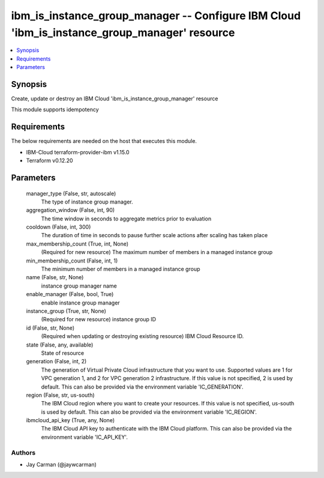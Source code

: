 
ibm_is_instance_group_manager -- Configure IBM Cloud 'ibm_is_instance_group_manager' resource
=============================================================================================

.. contents::
   :local:
   :depth: 1


Synopsis
--------

Create, update or destroy an IBM Cloud 'ibm_is_instance_group_manager' resource

This module supports idempotency



Requirements
------------
The below requirements are needed on the host that executes this module.

- IBM-Cloud terraform-provider-ibm v1.15.0
- Terraform v0.12.20



Parameters
----------

  manager_type (False, str, autoscale)
    The type of instance group manager.


  aggregation_window (False, int, 90)
    The time window in seconds to aggregate metrics prior to evaluation


  cooldown (False, int, 300)
    The duration of time in seconds to pause further scale actions after scaling has taken place


  max_membership_count (True, int, None)
    (Required for new resource) The maximum number of members in a managed instance group


  min_membership_count (False, int, 1)
    The minimum number of members in a managed instance group


  name (False, str, None)
    instance group manager name


  enable_manager (False, bool, True)
    enable instance group manager


  instance_group (True, str, None)
    (Required for new resource) instance group ID


  id (False, str, None)
    (Required when updating or destroying existing resource) IBM Cloud Resource ID.


  state (False, any, available)
    State of resource


  generation (False, int, 2)
    The generation of Virtual Private Cloud infrastructure that you want to use. Supported values are 1 for VPC generation 1, and 2 for VPC generation 2 infrastructure. If this value is not specified, 2 is used by default. This can also be provided via the environment variable 'IC_GENERATION'.


  region (False, str, us-south)
    The IBM Cloud region where you want to create your resources. If this value is not specified, us-south is used by default. This can also be provided via the environment variable 'IC_REGION'.


  ibmcloud_api_key (True, any, None)
    The IBM Cloud API key to authenticate with the IBM Cloud platform. This can also be provided via the environment variable 'IC_API_KEY'.













Authors
~~~~~~~

- Jay Carman (@jaywcarman)

